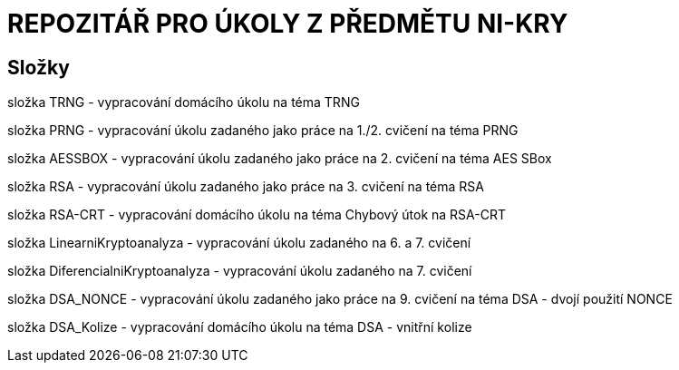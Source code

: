 # REPOZITÁŘ PRO ÚKOLY Z PŘEDMĚTU NI-KRY

## Složky

složka TRNG - vypracování domácího úkolu na téma TRNG

složka PRNG - vypracování úkolu zadaného jako práce na 1./2. cvičení na téma PRNG

složka AESSBOX - vypracování úkolu zadaného jako práce na 2. cvičení na téma AES SBox

složka RSA - vypracování úkolu zadaného jako práce na 3. cvičení na téma RSA

složka RSA-CRT - vypracování domácího úkolu na téma Chybový útok na RSA-CRT

složka LinearniKryptoanalyza - vypracování úkolu zadaného na 6. a 7. cvičení

složka DiferencialniKryptoanalyza - vypracování úkolu zadaného na 7. cvičení

složka DSA_NONCE - vypracování úkolu zadaného jako práce na 9. cvičení na téma DSA - dvojí použití NONCE

složka DSA_Kolize - vypracování domácího úkolu na téma DSA - vnitřní kolize

